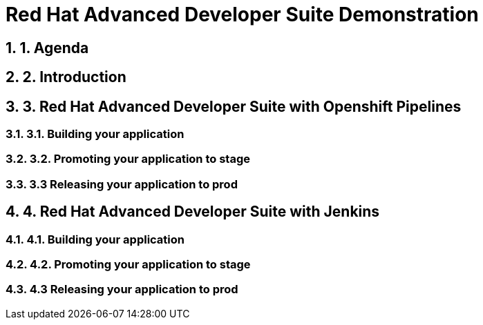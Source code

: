 = Red Hat Advanced Developer Suite Demonstration
:toc:
:toc-placement: preamble
:sectnums:
:icons: font

== 1. Agenda

== 2. Introduction

== 3. Red Hat Advanced Developer Suite with Openshift Pipelines

=== 3.1. Building your application

=== 3.2. Promoting your application to stage

=== 3.3 Releasing your application to prod

== 4. Red Hat Advanced Developer Suite with Jenkins

=== 4.1. Building your application

=== 4.2. Promoting your application to stage

=== 4.3 Releasing your application to prod